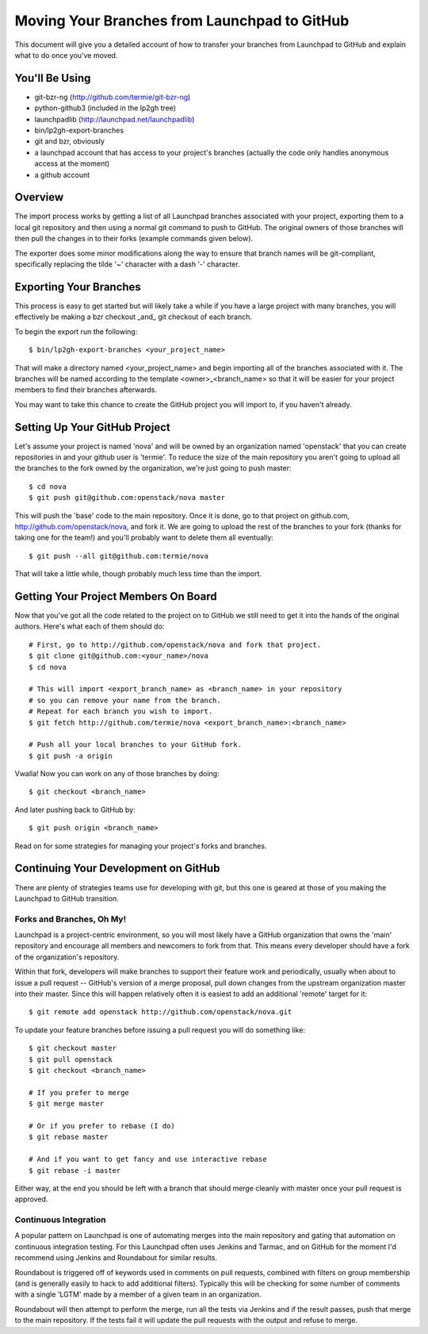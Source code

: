 Moving Your Branches from Launchpad to GitHub
=============================================

This document will give you a detailed account of how to transfer your branches
from Launchpad to GitHub and explain what to do once you've moved.


You'll Be Using
---------------
- git-bzr-ng (http://github.com/termie/git-bzr-ng)
- python-github3 (included in the lp2gh tree)
- launchpadlib (http://launchpad.net/launchpadlib)
- bin/lp2gh-export-branches
- git and bzr, obviously
- a launchpad account that has access to your project's branches (actually the
  code only handles anonymous access at the moment)
- a github account


Overview
--------

The import process works by getting a list of all Launchpad branches associated
with your project, exporting them to a local git repository and then using a
normal git command to push to GitHub. The original owners of those branches
will then pull the changes in to their forks (example commands given below).

The exporter does some minor modifications along the way to ensure that branch
names will be git-compliant, specifically replacing the tilde '~' character
with a dash '-' character.


Exporting Your Branches
-----------------------

This process is easy to get started but will likely take a while if you have
a large project with many branches, you will effectively be making a bzr
checkout _and_ git checkout of each branch.

To begin the export run the following::

  $ bin/lp2gh-export-branches <your_project_name>

That will make a directory named <your_project_name> and begin importing all
of the branches associated with it. The branches will be named according to the
template <owner>_<branch_name> so that it will be easier for your project
members to find their branches afterwards.

You may want to take this chance to create the GitHub project you will import
to, if you haven't already.


Setting Up Your GitHub Project
------------------------------

Let's assume your project is named 'nova' and will be owned by an organization
named 'openstack' that you can create repositories in and your github user is
'termie'. To reduce the size of the main repository you aren't going to upload
all the branches to the fork owned by the organization, we're just going to
push master::

  $ cd nova
  $ git push git@github.com:openstack/nova master

This will push the 'base' code to the main repository. Once it is done, go to
that project on github.com, http://github.com/openstack/nova, and fork it. We
are going to upload the rest of the branches to your fork (thanks for taking
one for the team!) and you'll probably want to delete them all eventually::

  $ git push --all git@github.com:termie/nova

That will take a little while, though probably much less time than the import.


Getting Your Project Members On Board
-------------------------------------

Now that you've got all the code related to the project on to GitHub we still
need to get it into the hands of the original authors. Here's what each of them
should do::

  # First, go to http://github.com/openstack/nova and fork that project.
  $ git clone git@github.com:<your_name>/nova
  $ cd nova

  # This will import <export_branch_name> as <branch_name> in your repository
  # so you can remove your name from the branch.
  # Repeat for each branch you wish to import.
  $ git fetch http://github.com/termie/nova <export_branch_name>:<branch_name>

  # Push all your local branches to your GitHub fork.
  $ git push -a origin

Vwalla! Now you can work on any of those branches by doing::

  $ git checkout <branch_name>

And later pushing back to GitHub by::

  $ git push origin <branch_name>

Read on for some strategies for managing your project's forks and branches.


Continuing Your Development on GitHub
-------------------------------------

There are plenty of strategies teams use for developing with git, but this one
is geared at those of you making the Launchpad to GitHub transition.


--------------------------
Forks and Branches, Oh My!
--------------------------

Launchpad is a project-centric environment, so you will most likely have a
GitHub organization that owns the 'main' repository and encourage all members
and newcomers to fork from that. This means every developer should have a fork
of the organization's repository.

Within that fork, developers will make branches to support their feature work
and periodically, usually when about to issue a pull request -- GitHub's version
of a merge proposal, pull down changes from the upstream organization master
into their master. Since this will happen relatively often it is easiest to add
an additional 'remote' target for it::

  $ git remote add openstack http://github.com/openstack/nova.git

To update your feature branches before issuing a pull request you will do
something like::

  $ git checkout master
  $ git pull openstack
  $ git checkout <branch_name>

  # If you prefer to merge
  $ git merge master

  # Or if you prefer to rebase (I do)
  $ git rebase master

  # And if you want to get fancy and use interactive rebase
  $ git rebase -i master

Either way, at the end you should be left with a branch that should merge
cleanly with master once your pull request is approved.


----------------------
Continuous Integration
----------------------

A popular pattern on Launchpad is one of automating merges into the main
repository and gating that automation on continuous integration testing. For
this Launchpad often uses Jenkins and Tarmac, and on GitHub for the moment I'd
recommend using Jenkins and Roundabout for similar results.

Roundabout is triggered off of keywords used in comments on pull requests,
combined with filters on group membership (and is generally easily to hack to
add additional filters). Typically this will be checking for some number of
comments with a single 'LGTM' made by a member of a given team in an
organization.

Roundabout will then attempt to perform the merge, run all the tests via
Jenkins and if the result passes, push that merge to the main repository. If
the tests fail it will update the pull requests with the output and refuse to
merge.
